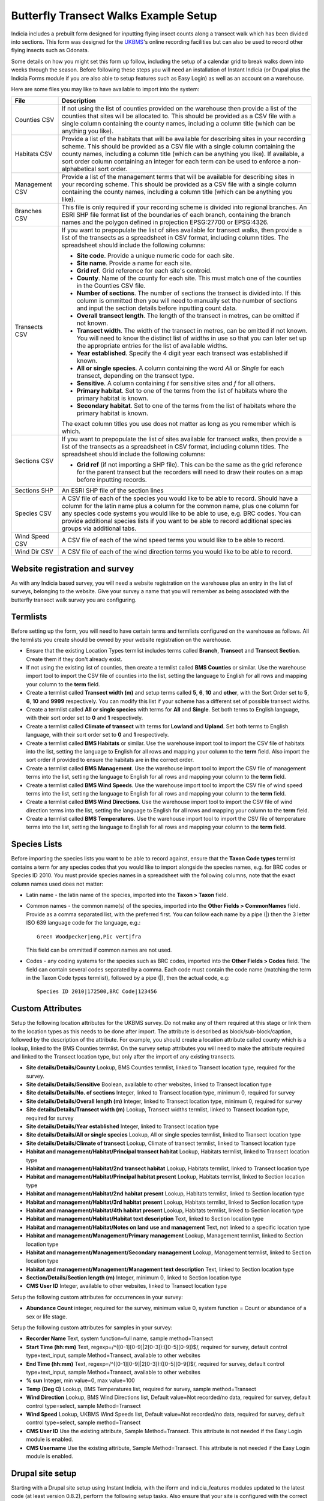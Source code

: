 Butterfly Transect Walks Example Setup
--------------------------------------

Indicia includes a prebuilt form designed for inputting flying insect counts 
along a transect walk which has been divided into sections. This form was 
designed for the `UKBMS <http://www.ukbms.org/>`_'s online recording facilities
but can also be used to record other flying insects such as Odonata.

Some details on how you might set this form up follow, including the setup of 
a calendar grid to break walks down into weeks through the season. Before 
following these steps you will need an installation of Instant Indicia (or 
Drupal plus the Indicia Forms module if you are also able to setup features
such as Easy Login) as well as an account on a warehouse.

Here are some files you may like to have available to import into the system:

+------------+-----------------------------------------------------------------+
| File       | Description                                                     |
+============+=================================================================+
| Counties   | If not using the list of counties provided on the warehouse then|
| CSV        | provide a list of the counties that sites will be allocated to. |
|            | This should be provided as a CSV file with a single column      |
|            | containing the county names, including a column title (which can|
|            | be anything you like).                                          |
+------------+-----------------------------------------------------------------+
| Habitats   | Provide a list of the habitats that will be available for       |
| CSV        | describing sites in your recording scheme.                      |
|            | This should be provided as a CSV file with a single column      |
|            | containing the county names, including a column title (which can|
|            | be anything you like). If available, a sort order column        |
|            | containing an integer for each term can be used to enforce a    |
|            | non-alphabetical sort order.                                    |
+------------+-----------------------------------------------------------------+
| Management | Provide a list of the management terms that will be available   |
| CSV        | for describing sites in your recording scheme.                  |
|            | This should be provided as a CSV file with a single column      |
|            | containing the county names, including a column title (which can|
|            | be anything you like).                                          |
+------------+-----------------------------------------------------------------+
| Branches   | This file is only required if your recording scheme is divided  |
| CSV        | into regional branches. An ESRI SHP file format list of the     |
|            | boundaries of each branch, containing the branch names and the  |
|            | polygon defined in projection EPSG:27700 or EPSG:4326.          |
+------------+-----------------------------------------------------------------+
| Transects  | If you want to prepopulate the list of sites available for      |
| CSV        | transect walks, then provide a list of the transects as a       |
|            | spreadsheet in CSV format, including column titles. The         |
|            | spreadsheet should include the following columns:               |
|            |                                                                 |
|            | * **Site code**. Provide a unique numeric code for each site.   |
|            | * **Site name**. Provide a name for each site.                  |
|            | * **Grid ref**. Grid reference for each site's centroid.        |
|            | * **County**. Name of the county for each site. This must match |
|            |   one of the counties in the Counties CSV file.                 |
|            | * **Number of sections**. The number of sections the transect   |
|            |   is divided into. If this column is ommitted then you will     |
|            |   need to manually set the number of sections and input the     |
|            |   section details before inputting count data.                  |
|            | * **Overall transect length**. The length of the transect in    |
|            |   metres, can be omitted if not known.                          |
|            | * **Transect width**. The width of the transect in metres, can  |
|            |   be omitted if not known. You will need to know the distinct   |
|            |   list of widths in use so that you can later set up the        |
|            |   appropriate entries for the list of available widths.         |
|            | * **Year established**. Specify the 4 digit year each transect  |
|            |   was established if known.                                     |
|            | * **All or single species**. A column containing the word *All* |
|            |   or *Single* for each transect, depending on the transect type.|
|            | * **Sensitive**. A column containing *t* for sensitive sites    |
|            |   and *f* for all others.                                       |
|            | * **Primary habitat**. Set to one of the terms from the list of |
|            |   habitats where the primary habitat is known.                  |
|            | * **Secondary habitat**. Set to one of the terms from the list  |
|            |   of habitats where the primary habitat is known.               |
|            |                                                                 |
|            | The exact column titles you use does not matter as long as you  |
|            | remember which is which.                                        |
+------------+-----------------------------------------------------------------+
| Sections   | If you want to prepopulate the list of sites available for      |
| CSV        | transect walks, then provide a list of the transects as a       |
|            | spreadsheet in CSV format, including column titles. The         |
|            | spreadsheet should include the following columns:               |
|            |                                                                 |
|            | * **Grid ref** (if not importing a SHP file). This can be the   |
|            |   same as the grid reference for the parent transect but the    |
|            |   recorders will need to draw their routes on a map before      |
|            |   inputting records.                                            |
+------------+-----------------------------------------------------------------+
| Sections   | An ESRI SHP file of the section lines                           |
| SHP        |                                                                 |
+------------+-----------------------------------------------------------------+
| Species    | A CSV file of each of the species you would like to be able to  |
| CSV        | record. Should have a column for the latin name plus a column   |
|            | for the common name, plus one column for any species code       |
|            | systems you would like to be able to use, e.g. BRC codes.       |
|            | You can provide additional species lists if you want to be able |
|            | to record additional species groups via additional tabs.        |
+------------+-----------------------------------------------------------------+
| Wind Speed | A CSV file of each of the wind speed terms you would like to be |
| CSV        | able to record.                                                 |
+------------+-----------------------------------------------------------------+
| Wind Dir   | A CSV file of each of the wind direction terms you would like   |
| CSV        | to be able to record.                                           |
+------------+-----------------------------------------------------------------+

Website registration and survey
^^^^^^^^^^^^^^^^^^^^^^^^^^^^^^^

As with any Indicia based survey, you will need a website registration on the 
warehouse plus an entry in the list of surveys, belonging to the website.
Give your survey a name that you will remember as being associated with the
butterfly transect walk survey you are configuring.

Termlists
^^^^^^^^^

Before setting up the form, you will need to have certain terms and termlists
configured on the warehouse as follows. All the termlists you create should be
owned by your website registration on the warehouse.

* Ensure that the existing Location Types termlist includes terms called
  **Branch**, **Transect** and **Transect Section**. Create them if they don't
  already exist. 
* If not using the existing list of counties, then create a termlist called 
  **BMS Counties** or similar. Use the warehouse import tool to import the CSV 
  file of counties into the list, setting the language to English for all rows
  and mapping your column to the **term** field.
* Create a termlist called **Transect width (m)** and setup terms called **5**,
  **6**, **10** and **other**, with the Sort Order set to **5**, **6**, **10** 
  and **9999** respectively. You can modify this list if your scheme has a
  different set of possible transect widths. 
* Create a termlist called **All or single species** with terms for **All** and
  **Single**. Set both terms to English language, with their sort order set to
  **0** and **1** respectively.
* Create a termlist called **Climate of transect** with terms for **Lowland** 
  and **Upland**. Set both terms to English language, with their sort order set
  to **0** and **1** respectively.
* Create a termlist called **BMS Habitats** or similar. Use the warehouse import
  tool to import the CSV file of habitats into the list, setting the language to
  English for all rows and mapping your column to the **term** field. Also
  import the sort order if provided to ensure the habitats are in the correct 
  order.
* Create a termlist called **BMS Management**. Use the warehouse import tool to
  import the CSV file of management terms into the list, setting the language to
  English for all rows and mapping your column to the **term** field.
* Create a termlist called **BMS Wind Speeds**. Use the warehouse import tool to
  import the CSV file of wind speed terms into the list, setting the language to
  English for all rows and mapping your column to the **term** field.
* Create a termlist called **BMS Wind Directions**. Use the warehouse import 
  tool to import the CSV file of wind direction terms into the list, setting the 
  language to English for all rows and mapping your column to the **term** 
  field.
* Create a termlist called **BMS Temperatures**. Use the warehouse import tool 
  to import the CSV file of temperature terms into the list, setting the 
  language to English for all rows and mapping your column to the **term** 
  field.

Species Lists
^^^^^^^^^^^^^

Before importing the species lists you want to be able to record against, ensure
that the **Taxon Code types** termlist contains a term for any species codes 
that you would like to import alongside the species names, e.g. for BRC codes
or Species ID 2010. You must provide species names in a spreadsheet with the 
following columns, note that the exact column names used does not matter:

* Latin name - the latin name of the species, imported into the **Taxon > 
  Taxon** field.
* Common names - the common name(s) of the species, imported into the **Other 
  Fields > CommonNames** field. Provide as a comma separated list, with the 
  preferred first. You can follow each name by a pipe (|) then the 3 letter ISO 
  639 language code for the language, e.g.::

    Green Woodpecker|eng,Pic vert|fra

  This field can be ommitted if common names are not used.
* Codes - any coding systems for the species such as BRC codes, imported into 
  the **Other Fields > Codes** field. The field can contain several codes 
  separated by a comma. Each code must contain the code name (matching the term 
  in the Taxon Code types termlist), followed by a pipe (|), then the actual 
  code, e.g::

    Species ID 2010|172500,BRC Code|123456

Custom Attributes
^^^^^^^^^^^^^^^^^

Setup the following location attributes for the UKBMS survey. Do not make any of
them required at this stage or link them to the location types as this needs to 
be done after import. The attribute is described as block/sub-block/caption, 
followed by the description of the attribute. For example, you should create
a location attribute called county which is a lookup, linked to the BMS Counties
termlist. On the survey setup attributes you will need to make the attribute
required and linked to the Transect location type, but only after the import
of any existing transects.

* **Site details/Details/County**
  Lookup, BMS Counties termlist, linked to Transect location type, required for 
  the survey.
* **Site details/Details/Sensitive**
  Boolean, available to other websites, linked to Transect location type
* **Site details/Details/No. of sections**
  Integer, linked to Transect location type, minimum 0, required for survey
* **Site details/Details/Overall length (m)**
  Integer, linked to Transect location type, minimum 0, required for survey
* **Site details/Details/Transect width (m)**
  Lookup, Transect widths termlist, linked to Transect location type, required 
  for survey
* **Site details/Details/Year established**
  Integer, linked to Transect location type
* **Site details/Details/All or single species**
  Lookup, All or single species termlist, linked to Transect location type
* **Site details/Details/Climate of transect**
  Lookup, Climate of transect termlist, linked to Transect location type
* **Habitat and management/Habitat/Principal transect habitat**
  Lookup, Habitats termlist, linked to Transect location type
* **Habitat and management/Habitat/2nd transect habitat**
  Lookup, Habitats termlist, linked to Transect location type
* **Habitat and management/Habitat/Principal habitat present**
  Lookup, Habitats termlist, linked to Section location type
* **Habitat and management/Habitat/2nd habitat present**
  Lookup, Habitats termlist, linked to Section location type
* **Habitat and management/Habitat/3rd habitat present**
  Lookup, Habitats termlist, linked to Section location type
* **Habitat and management/Habitat/4th habitat present**
  Lookup, Habitats termlist, linked to Section location type
* **Habitat and management/Habitat/Habitat text description**
  Text, linked to Section location type
* **Habitat and management/Habitat/Notes on land use and management**
  Text, not linked to a specific location type
* **Habitat and management/Management/Primary management**
  Lookup, Management termlist, linked to Section location type
* **Habitat and management/Management/Secondary management**
  Lookup, Management termlist, linked to Section location type
* **Habitat and management/Management/Management text description**
  Text, linked to Section location type
* **Section/Details/Section length (m)**
  Integer, minimum 0, linked to Section location type
* **CMS User ID**
  Integer, available to other websites, linked to Transect location type

Setup the following custom attributes for occurrences in your survey:

* **Abundance Count**
  integer, required for the survey, minimum value 0, system function = Count or 
  abundance of a sex or life stage.

Setup the following custom attributes for samples in your survey:

* **Recorder Name**
  Text, system function=full name, sample method=Transect
* **Start Time (hh:mm)**
  Text, regexp=/^([0-1][0-9]|2[0-3]):([0-5][0-9])$/, required for survey, 
  default control type=text_input, sample Method=Transect, available to other
  websites
* **End Time (hh:mm)**
  Text, regexp=/^([0-1][0-9]|2[0-3]):([0-5][0-9])$/, required for survey, 
  default control type=text_input, sample Method=Transect, available to other
  websites
* **% sun**
  Integer, min value=0, max value=100
* **Temp (Deg C)**
  Lookup, BMS Temperatures list, required for survey, sample method=Transect
* **Wind Direction**
  Lookup, BMS Wind Directions list, Default value=Not recorded/no data, required for
  survey, default control type=select, sample Method=Transect
* **Wind Speed**
  Lookup, UKBMS Wind Speeds list, Default value=Not recorded/no data, required for survey,
  default control type=select, sample method=Transect
* **CMS User ID**
  Use the existing attribute, Sample Method=Transect. This attribute is not 
  needed if the Easy Login module is enabled.
* **CMS Username**
  Use the existing attribute, Sample Method=Transect. This attribute is not 
  needed if the Easy Login module is enabled.

Drupal site setup
^^^^^^^^^^^^^^^^^

Starting with a Drupal site setup using Instant Indicia, with the iform and
indicia_features modules updated to the latest code (at least version 0.8.2), 
perform the following setup tasks. Also ensure that your site is configured
with the correct warehouse, website ID and password on the IForm settings page.

Install Drupal modules
""""""""""""""""""""""

Install the following modules for Drupal: 

* **Chaos tools**
* **Page manager**
* **Panels** 
* **Views**
* **Views UI**
* **Views content panes**

Create a home page
""""""""""""""""""

#. First we need to create a Drupal node to hold the chart which appears on the
   home page. Select **Content management > Add content > Indicia pages** from 
   the Drupal admin menu. Set the **Page title** to "Records for this year so
   far".
#. Under the **Form Selection** section, set **Select Form Category** to 
   "Reporting" and the **Select Form** to "Report Calendar Summary". Click the
   **Load Settings Form** button.
#. Specify the following settings for the form:

   * **Report Settings - Report Name** =Reports for Prebuilt Forms/UKBMS/UKBMS
     Annual Summary Table Occurrence list
   * **Report Settings - Preset Parameter Values** = ::

       survey_id=n
       user_id=
       location_id=
       occattrs=
       date_from=
       date_to=
       taxon_list_id=n
     
     Make sure that you set n to the survey's ID and the ID of your main species
     list respectively.
   * **Report Settings - Vertical Axis** = taxon
   * **Report Settings - Count Column** = Abundance Count
   * **Report Output - Output chart** = ticked
   * **Report Output - Default output type** = Chart.
   * **Controls - Date filter type** = This year (no user control)
   * **Controls - Drupal permission for manager mode** = manager
   * **Date Axis Options - Start of week definition** = date=Apr-01
   * **Date Axis Options - Week One Contains** = Apr-01
   * **Date Axis Options - Restrict displayed weeks** = -3:30
   * **Chart Options - Chart Type** = Line
   * **Chart Options - Chart X-axis labels** = Week number only
   * **Chart Options - Include total series** = ticked
   * **Chart Options - Chart Height** = 200
   * **Advanced Chart Options - Axes Options** - paste the following into the 
     **Edit source** view then click **Edit w/form** to save it::

       {
         "yaxis":
         {
           "min":0,
           "showMinorTicks":false,
           "tickOptions":
           {
             "showGridline":false,
             "formatString":"%.0f"
           },
           "max":500
         },
         "xaxis":
         {
           "labelOptions":
           {
             "label":"Week no."
           }
         }
       }

     Click **Save** to save the node.

#. Visit the **Site building > Views** menu item on the Drupal admin menu. Click
   *enable** beside the **frontpage** view.
#. Select **Site building > Pages > Add custom page** from the Drupal admin 
   menu. 
#. Set the **Administrative title** and **Machine name** of the page to "home".
#. Set the path to "home" and tick **Make this your site home page**.
#. Set **Variant type** to **Panel** if it is not already.
#. Tick **Visible menu item**. Leave the other checkboxes unticked.
#. Click **Continue**.
#. On the next **Menu settings** page, select **Normal menu entry**, then enter
   "Home" as the **title**, and set the **Menu** to "Primary links". This adds
   a menu item to the main site menu. Click **Continue**.
#. On the **Choose layout** page, select the radio button for **Builders - 
   Flexible**. Click **Continue**.
#. On the **Panel settings** page, just click **Continue**.
#. On the **Panel content** page, click **Show layout designer**. On the **Row**
   drop down menu, select **Add region to the left**. Set the **Region title**
   to "News" and click **Save**.
#. Click **Hide layout designer**. On the *gears icon* in the top left of the 
   News section, select **Add content**.
#. On the popup dialog that appears, select **Views** in the bar on the left, 
   then select *frontpage*. Click **Continue** to select the **defaults** 
   display. Click the **Finish** button to add the view to the page. 
   On the **gears icon** in the top left of the **Center** pane, select **Add
   content**. In the popup that appears, select **Existing node**. Search for 
   the "Records for this year so far" node, check the box to override the title
   but leave the title blank, and uncheck the tickbox for including node links.
   Set the **Build mode** to "Full node" and click **Finish**.
#. Click **Update and Save**.

Now might be a good time to create a new Story content item to check that this
appears on the home page.

My Sites
^^^^^^^^

Add a new Indicia Pages content item and use the following settings:

#. **Page title** = My sites
#. **Menu settings - Menu link title** = My Sites
#. **Menu settings - Parent item** = <Primary links>
#. **Select Form Category** = Reporting
#. **Select Form** = Report Grid
#. **URL Path** = site-list

Then, click the **Load Settings Form** button and enter the following settings
in the configuration form which appears:

* **Report Settings - Report Name** = Library/Locations/Species and occurrence
  counts by site
* **Report Settings - Preset parameter values** = ::

    date_from=
    date_to=
    survey_id=
    location_type_id=Transect
    locattrs=CMS User ID
    attr_location_cms_user_id={user_id}
* **Report Settings - Columns Configuration** = select the **View Source** mode 
  then paste the following settings, finally click **View w/form** to save the
  settings. ::

    [
      {
        "fieldname":"id",
        "visible":false
      },
      {
        "fieldname":"name",
        "display":"Site Name"
      },
      {
        "fieldname":"occurrences",
        "display":"No. of records"
      },
      {
        "fieldname":"taxa",
        "display":"No. of species"
      },
      {
        "fieldname":"groups",
        "visible":false
      },
      {
        "fieldname":"attr_location_cms_user_id",
        "visible":false
      },
      {
        "display":"Actions",
        "actions":
        [
          {
            "caption":"edit",
            "url":"{rootFolder}site-details",
            "urlParams":
            {
              "id":"{id}"
            }
          }
        ]
      }
    ]
* **Report Settings - Footer** =

  .. code-block:: html

    <a href="{rootFolder}site-details" class="pager-button">Add Site</a>

.. todo::
  
  Remaining setup of forms in Drupal
  Enable easy login
  Site details form setup
  Enable AJAX Proxy - can be done after saving the site details form as "Enable AJAX Proxy" button appears.
